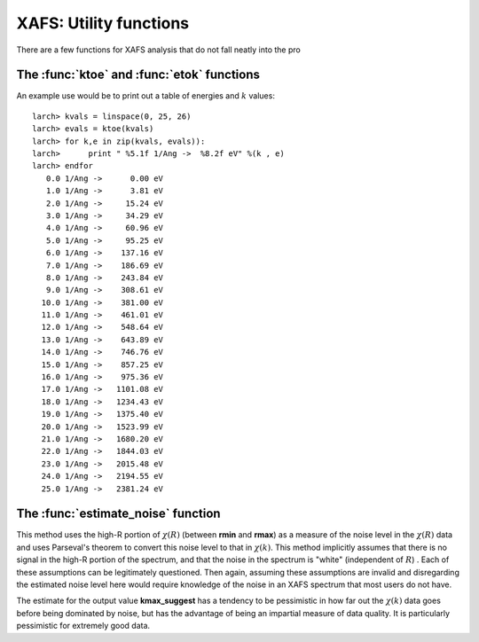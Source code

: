 ==============================================
XAFS: Utility functions
==============================================

.. module:: _xafs

There are a few functions for XAFS analysis that do not fall neatly into
the pro



The :func:`ktoe` and :func:`etok` functions
=============================================

..  function:: etok(energies)

    Convert photo-electron energy in eV to wavenumber in :math:`\AA^{-1}`.
    energies can be a single number or array of numbers.

..  function:: ktoe(wavenumbers)

    Convert photo-electron wavenumber in :math:`\AA^{-1}` ot energy in eV.
    wavenumber can be a single number or array of numbers.

An example use would be to print out a table of energies and :math:`k` values::

    larch> kvals = linspace(0, 25, 26)
    larch> evals = ktoe(kvals)
    larch> for k,e in zip(kvals, evals)):
    larch>      print " %5.1f 1/Ang ->  %8.2f eV" %(k , e)
    larch> endfor
       0.0 1/Ang ->      0.00 eV
       1.0 1/Ang ->      3.81 eV
       2.0 1/Ang ->     15.24 eV
       3.0 1/Ang ->     34.29 eV
       4.0 1/Ang ->     60.96 eV
       5.0 1/Ang ->     95.25 eV
       6.0 1/Ang ->    137.16 eV
       7.0 1/Ang ->    186.69 eV
       8.0 1/Ang ->    243.84 eV
       9.0 1/Ang ->    308.61 eV
      10.0 1/Ang ->    381.00 eV
      11.0 1/Ang ->    461.01 eV
      12.0 1/Ang ->    548.64 eV
      13.0 1/Ang ->    643.89 eV
      14.0 1/Ang ->    746.76 eV
      15.0 1/Ang ->    857.25 eV
      16.0 1/Ang ->    975.36 eV
      17.0 1/Ang ->   1101.08 eV
      18.0 1/Ang ->   1234.43 eV
      19.0 1/Ang ->   1375.40 eV
      20.0 1/Ang ->   1523.99 eV
      21.0 1/Ang ->   1680.20 eV
      22.0 1/Ang ->   1844.03 eV
      23.0 1/Ang ->   2015.48 eV
      24.0 1/Ang ->   2194.55 eV
      25.0 1/Ang ->   2381.24 eV



The :func:`estimate_noise` function
==========================================

..  function:: estimate_noise(k, chi, group=None, rmin=15, rmax=30, ....)

    Automatically estimate the noise level in a :math:`\chi(k)` spectrum.


    :param k:       1-d array of :math:`k`
    :param chi:     1-d array of :math:`\chi`
    :param group:   output group.
    :param rmin:    minimum :math:`R` value for noise estimate.
    :param rmax:    maximum :math:`R` value for noise estimate.
    :param kweight:  exponent for weighting spectra by k**kweight [1]
    :param kmin:     starting k for FT Window [0]
    :param kmax:     ending k for FT Window  [20]
    :param dk:       tapering parameter for FT Window [4]
    :param dk2:      second tapering parameter for FT Window [None]
    :param window:   name of window type ['kaiser']
    :param nfft:     value to use for N_fft [2048].
    :param kstep:    value to use for delta_k ( Ang^-1) [0.05]


    The method uses an XAFS Fourier transform, and many of arguments
    (**kmin**, **kmax**, etc) are identical to those of :func:`xftf`.

    The following outputs are written to the supplied **group** (or _sys.xafsGroup if
    **group** is not supplied):

     ================= ===============================================================
      attribute         meaning
     ================= ===============================================================
      epsilon_k          estimated noise level in :math:`\chi(k)`.
      epsilon_r          estimated noise level in :math:`\chi(R)`.
      kmax_suggest       suggested highest :math:`k` value for which :math:`|\chi(k)| > \epsilon_k`
     ================= ===============================================================

This method uses the high-R portion of :math:`\chi(R)` (between **rmin**
and **rmax**) as a measure of the noise level in the :math:`\chi(R)` data
and uses Parseval's theorem to convert this noise level to that in
:math:`\chi(k)`.  This method implicitly assumes that there is no signal
in the high-R portion of the spectrum, and that the noise in the spectrum
is "white" (independent of :math:`R`) .  Each of these assumptions can be
legitimately questioned.  Then again, assuming these assumptions are
invalid and disregarding the estimated noise level here would require
knowledge of the noise in an XAFS spectrum that most users do not have.

The estimate for the output value **kmax_suggest** has a tendency to be
pessimistic in how far out the :math:`\chi(k)` data goes before being
dominated by noise, but has the advantage of being an impartial measure of
data quality. It is particularly pessimistic for extremely good data.

